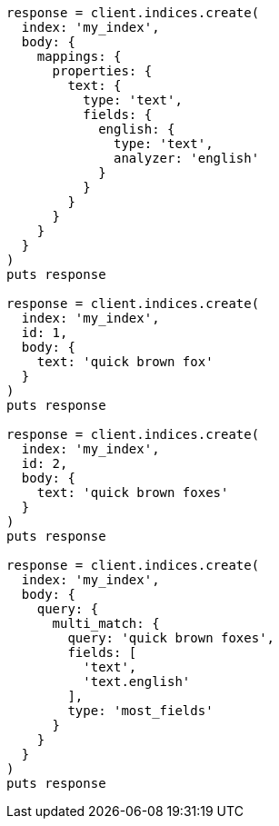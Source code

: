 [source, ruby]
----
response = client.indices.create(
  index: 'my_index',
  body: {
    mappings: {
      properties: {
        text: {
          type: 'text',
          fields: {
            english: {
              type: 'text',
              analyzer: 'english'
            }
          }
        }
      }
    }
  }
)
puts response

response = client.indices.create(
  index: 'my_index',
  id: 1,
  body: {
    text: 'quick brown fox'
  }
)
puts response

response = client.indices.create(
  index: 'my_index',
  id: 2,
  body: {
    text: 'quick brown foxes'
  }
)
puts response

response = client.indices.create(
  index: 'my_index',
  body: {
    query: {
      multi_match: {
        query: 'quick brown foxes',
        fields: [
          'text',
          'text.english'
        ],
        type: 'most_fields'
      }
    }
  }
)
puts response
----

